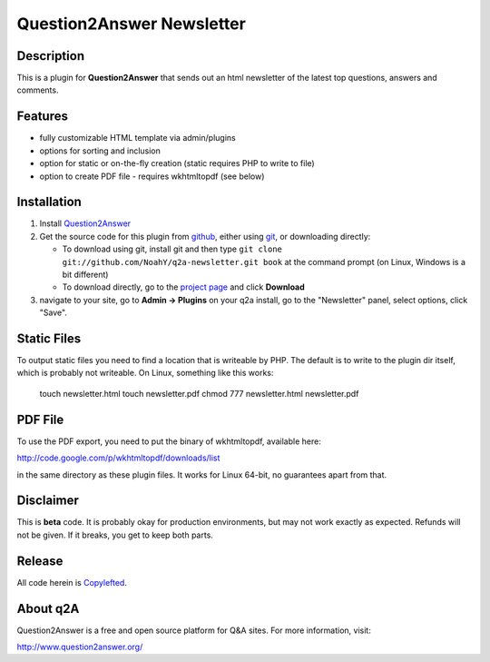 =======================================
Question2Answer Newsletter
=======================================
-----------
Description
-----------
This is a plugin for **Question2Answer** that sends out an html newsletter of the latest top questions, answers and comments.

--------
Features
--------
- fully customizable HTML template via admin/plugins
- options for sorting and inclusion
- option for static or on-the-fly creation (static requires PHP to write to file)
- option to create PDF file - requires wkhtmltopdf (see below)

------------
Installation
------------
#. Install Question2Answer_
#. Get the source code for this plugin from github_, either using git_, or downloading directly:

   - To download using git, install git and then type 
     ``git clone git://github.com/NoahY/q2a-newsletter.git book``
     at the command prompt (on Linux, Windows is a bit different)
   - To download directly, go to the `project page`_ and click **Download**

#. navigate to your site, go to **Admin -> Plugins** on your q2a install, go to the "Newsletter" panel, select options, click "Save".

.. _Question2Answer: http://www.question2answer.org/install.php
.. _git: http://git-scm.com/
.. _github:
.. _project page: https://github.com/NoahY/q2a-newsletter

------------
Static Files
------------

To output static files you need to find a location that is writeable by PHP.  The default is to write to the plugin dir itself, which is probably not writeable.  On Linux, something like this works:

  touch newsletter.html
  touch newsletter.pdf
  chmod 777 newsletter.html newsletter.pdf

------------
PDF File
------------

To use the PDF export, you need to put the binary of wkhtmltopdf, available here:

http://code.google.com/p/wkhtmltopdf/downloads/list

in the same directory as these plugin files.  It works for Linux 64-bit, no guarantees apart from that.

----------
Disclaimer
----------
This is **beta** code.  It is probably okay for production environments, but may not work exactly as expected.  Refunds will not be given.  If it breaks, you get to keep both parts.

-------
Release
-------
All code herein is Copylefted_.

.. _Copylefted: http://en.wikipedia.org/wiki/Copyleft

---------
About q2A
---------
Question2Answer is a free and open source platform for Q&A sites. For more information, visit:

http://www.question2answer.org/

